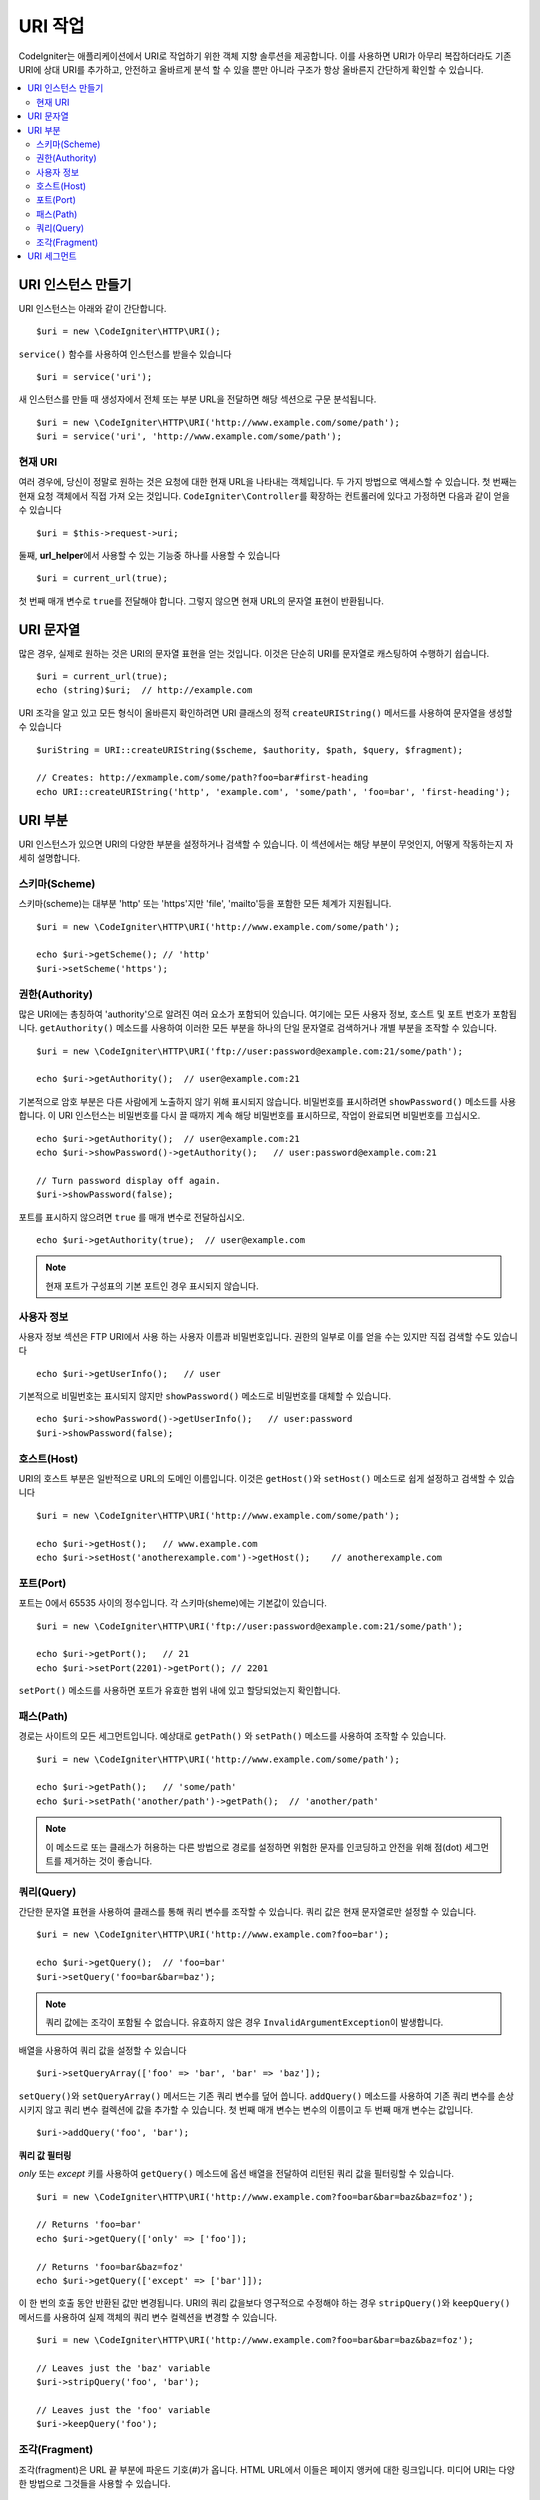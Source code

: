 *****************
URI 작업
*****************

CodeIgniter는 애플리케이션에서 URI로 작업하기 위한 객체 지향 솔루션을 제공합니다.
이를 사용하면 URI가 아무리 복잡하더라도 기존 URI에 상대 URI를 추가하고, 안전하고 올바르게 분석 할 수 있을 뿐만 아니라 구조가 항상 올바른지 간단하게 확인할 수 있습니다.

.. contents::
    :local:
    :depth: 2

======================
URI 인스턴스 만들기
======================

URI 인스턴스는 아래와 같이 간단합니다.

::

	$uri = new \CodeIgniter\HTTP\URI();

``service()`` 함수를 사용하여 인스턴스를 받을수 있습니다

::

	$uri = service('uri');

새 인스턴스를 만들 때 생성자에서 전체 또는 부분 URL을 전달하면 해당 섹션으로 구문 분석됩니다.

::

	$uri = new \CodeIgniter\HTTP\URI('http://www.example.com/some/path');
	$uri = service('uri', 'http://www.example.com/some/path');

현재 URI
---------------

여러 경우에, 당신이 정말로 원하는 것은 요청에 대한 현재 URL을 나타내는 객체입니다.
두 가지 방법으로 액세스할 수 있습니다.
첫 번째는 현재 요청 객체에서 직접 가져 오는 것입니다.
``CodeIgniter\Controller``\ 를 확장하는 컨트롤러에 있다고 가정하면 다음과 같이 얻을 수 있습니다

::

	$uri = $this->request->uri;

둘째, **url_helper**\ 에서 사용할 수 있는 기능중 하나를 사용할 수 있습니다

::

	$uri = current_url(true);

첫 번째 매개 변수로 ``true``\ 를 전달해야 합니다. 
그렇지 않으면 현재 URL의 문자열 표현이 반환됩니다.

===============
URI 문자열
===============

많은 경우, 실제로 원하는 것은 URI의 문자열 표현을 얻는 것입니다. 
이것은 단순히 URI를 문자열로 캐스팅하여 수행하기 쉽습니다.

::

	$uri = current_url(true);
	echo (string)$uri;  // http://example.com

URI 조각을 알고 있고 모든 형식이 올바른지 확인하려면 URI 클래스의 정적 ``createURIString()`` 메서드를 사용하여 문자열을 생성할 수 있습니다

::

	$uriString = URI::createURIString($scheme, $authority, $path, $query, $fragment);

	// Creates: http://exmample.com/some/path?foo=bar#first-heading
	echo URI::createURIString('http', 'example.com', 'some/path', 'foo=bar', 'first-heading');

=============
URI 부분
=============

URI 인스턴스가 있으면 URI의 다양한 부분을 설정하거나 검색할 수 있습니다.
이 섹션에서는 해당 부분이 무엇인지, 어떻게 작동하는지 자세히 설명합니다.

스키마(Scheme)
-------------------

스키마(scheme)는 대부분 'http' 또는 'https'\ 지만 'file', 'mailto'\ 등을 포함한 모든 체계가 지원됩니다.

::

    $uri = new \CodeIgniter\HTTP\URI('http://www.example.com/some/path');

    echo $uri->getScheme(); // 'http'
    $uri->setScheme('https');

권한(Authority)
-------------------

많은 URI에는 총칭하여 'authority'으로 알려진 여러 요소가 포함되어 있습니다.
여기에는 모든 사용자 정보, 호스트 및 포트 번호가 포함됩니다. 
``getAuthority()`` 메소드를 사용하여 이러한 모든 부분을 하나의 단일 문자열로 검색하거나 개별 부분을 조작할 수 있습니다.

::

	$uri = new \CodeIgniter\HTTP\URI('ftp://user:password@example.com:21/some/path');

	echo $uri->getAuthority();  // user@example.com:21

기본적으로 암호 부분은 다른 사람에게 노출하지 않기 위해 표시되지 않습니다.
비밀번호를 표시하려면 ``showPassword()`` 메소드를 사용합니다.
이 URI 인스턴스는 비밀번호를 다시 끌 때까지 계속 해당 비밀번호를 표시하므로, 작업이 완료되면 비밀번호를 끄십시오.

::

	echo $uri->getAuthority();  // user@example.com:21
	echo $uri->showPassword()->getAuthority();   // user:password@example.com:21

	// Turn password display off again.
	$uri->showPassword(false);

포트를 표시하지 않으려면 ``true`` 를 매개 변수로 전달하십시오.

::

	echo $uri->getAuthority(true);  // user@example.com

.. note:: 현재 포트가 구성표의 기본 포트인 경우 표시되지 않습니다.

사용자 정보
----------------

사용자 정보 섹션은 FTP URI에서 사용 하는 사용자 이름과 비밀번호입니다. 
권한의 일부로 이를 얻을 수는 있지만 직접 검색할 수도 있습니다

::

	echo $uri->getUserInfo();   // user

기본적으로 비밀번호는 표시되지 않지만 ``showPassword()`` 메소드로 비밀번호를 대체할 수 있습니다.

::

	echo $uri->showPassword()->getUserInfo();   // user:password
	$uri->showPassword(false);

호스트(Host)
---------------

URI의 호스트 부분은 일반적으로 URL의 도메인 이름입니다.
이것은 ``getHost()``\ 와 ``setHost()`` 메소드로 쉽게 설정하고 검색할 수 있습니다

::

	$uri = new \CodeIgniter\HTTP\URI('http://www.example.com/some/path');

	echo $uri->getHost();   // www.example.com
	echo $uri->setHost('anotherexample.com')->getHost();    // anotherexample.com

포트(Port)
---------------

포트는 0에서 65535 사이의 정수입니다. 각 스키마(sheme)에는 기본값이 있습니다.

::

	$uri = new \CodeIgniter\HTTP\URI('ftp://user:password@example.com:21/some/path');

	echo $uri->getPort();   // 21
	echo $uri->setPort(2201)->getPort(); // 2201

``setPort()`` 메소드를 사용하면 포트가 유효한 범위 내에 있고 할당되었는지 확인합니다.

패스(Path)
---------------

경로는 사이트의 모든 세그먼트입니다. 
예상대로 ``getPath()`` \와 ``setPath()`` 메소드를 사용하여 조작할 수 있습니다.

::

	$uri = new \CodeIgniter\HTTP\URI('http://www.example.com/some/path');

	echo $uri->getPath();   // 'some/path'
	echo $uri->setPath('another/path')->getPath();  // 'another/path'

.. note:: 이 메소드로 또는 클래스가 허용하는 다른 방법으로 경로를 설정하면 위험한 문자를 인코딩하고 안전을 위해 점(dot) 세그먼트를 제거하는 것이 좋습니다.

쿼리(Query)
---------------

간단한 문자열 표현을 사용하여 클래스를 통해 쿼리 변수를 조작할 수 있습니다.
쿼리 값은 현재 문자열로만 설정할 수 있습니다.

::

	$uri = new \CodeIgniter\HTTP\URI('http://www.example.com?foo=bar');

	echo $uri->getQuery();  // 'foo=bar'
	$uri->setQuery('foo=bar&bar=baz');

.. note:: 쿼리 값에는 조각이 포함될 수 없습니다. 유효하지 않은 경우 ``InvalidArgumentException``\ 이 발생합니다.

배열을 사용하여 쿼리 값을 설정할 수 있습니다

::

    $uri->setQueryArray(['foo' => 'bar', 'bar' => 'baz']);

``setQuery()``\ 와 ``setQueryArray()`` 메서드는 기존 쿼리 변수를 덮어 씁니다.
``addQuery()`` 메소드를 사용하여 기존 쿼리 변수를 손상시키지 않고 쿼리 변수 컬렉션에 값을 추가할 수 있습니다.
첫 번째 매개 변수는 변수의 이름이고 두 번째 매개 변수는 값입니다.

::

    $uri->addQuery('foo', 'bar');

**쿼리 값 필터링**

*only* 또는 *except* 키를 사용하여 ``getQuery()`` 메소드에 옵션 배열을 전달하여 리턴된 쿼리 값을 필터링할 수 있습니다.

::

    $uri = new \CodeIgniter\HTTP\URI('http://www.example.com?foo=bar&bar=baz&baz=foz');

    // Returns 'foo=bar'
    echo $uri->getQuery(['only' => ['foo']);

    // Returns 'foo=bar&baz=foz'
    echo $uri->getQuery(['except' => ['bar']]);

이 한 번의 호출 동안 반환된 값만 변경됩니다.
URI의 쿼리 값을보다 영구적으로 수정해야 하는 경우 ``stripQuery()``\ 와 ``keepQuery()`` 메서드를 사용하여 실제 객체의 쿼리 변수 컬렉션을 변경할 수 있습니다.

::

    $uri = new \CodeIgniter\HTTP\URI('http://www.example.com?foo=bar&bar=baz&baz=foz');

    // Leaves just the 'baz' variable
    $uri->stripQuery('foo', 'bar');

    // Leaves just the 'foo' variable
    $uri->keepQuery('foo');

조각(Fragment)
-------------------

조각(fragment)은 URL 끝 부분에 파운드 기호(#)가 옵니다.
HTML URL에서 이들은 페이지 앵커에 대한 링크입니다. 
미디어 URI는 다양한 방법으로 그것들을 사용할 수 있습니다.

::

	$uri = new \CodeIgniter\HTTP\URI('http://www.example.com/some/path#first-heading');

	echo $uri->getFragment();   // 'first-heading'
	echo $uri->setFragment('second-heading')->getFragment();    // 'second-heading'

==================
URI 세그먼트
==================

슬래시 사이의 경로의 각 섹션은 단일 세그먼트입니다. 
URI 클래스는 세그먼트 값이 무엇인지 판별하는 간단한 방법을 제공합니다.
세그먼트는 경로에서 가장 왼쪽부터 인덱스는 1로 시작합니다.

::

	// URI = http://example.com/users/15/profile

	// Prints '15'
	if ($request->uri->getSegment(1) == 'users')
	{
		echo $request->uri->getSegment(2);
	}

총 세그먼트 수를 얻을 수 있습니다.

::

	$total = $request->uri->getTotalSegments(); // 3

마지막으로 모든 세그먼트의 배열을 검색할 수 있습니다.

::

	$segments = $request->uri->getSegments();

	// $segments =
	[
		0 => 'users',
		1 => '15',
		2 => 'profile'
	]
